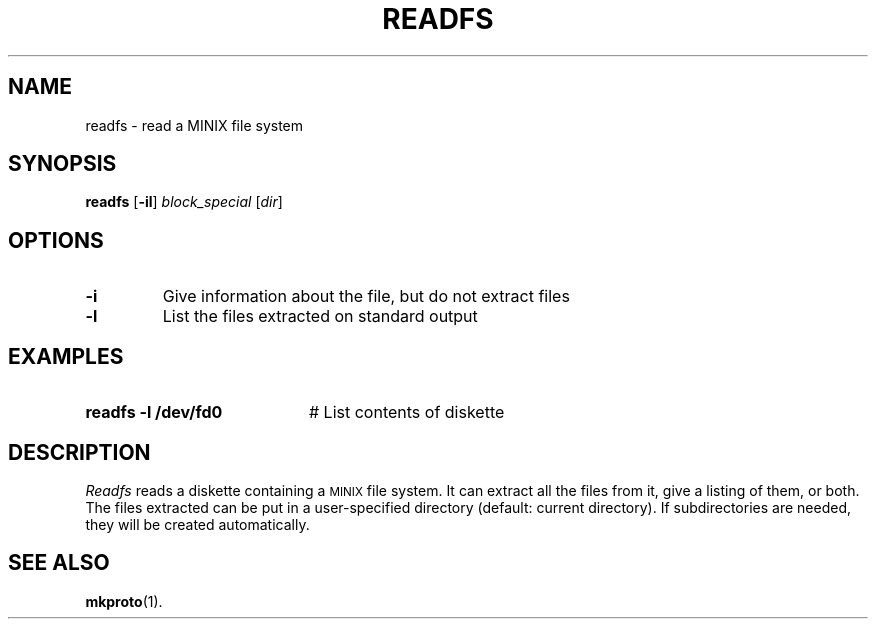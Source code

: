 .TH READFS 1
.SH NAME
readfs \- read a MINIX file system
.SH SYNOPSIS
\fBreadfs\fR [\fB\-il\fR] \fIblock_special\fR [\fIdir\fR]\fR
.br
.de FL
.TP
\\fB\\$1\\fR
\\$2
..
.de EX
.TP 20
\\fB\\$1\\fR
# \\$2
..
.SH OPTIONS
.FL "\-i" "Give information about the file, but do not extract files"
.FL "\-l" "List the files extracted on standard output"
.SH EXAMPLES
.EX "readfs \-l /dev/fd0" "List contents of diskette"
.SH DESCRIPTION
.PP
\fIReadfs\fR reads a diskette containing a 
\s-2MINIX\s+2
file system.  It can
extract all the files from it, give a listing of them, or both.  The files
extracted can be put in a user-specified directory (default: current
directory).  If subdirectories are needed, they will be created automatically.
.SH "SEE ALSO"
.BR mkproto (1).
